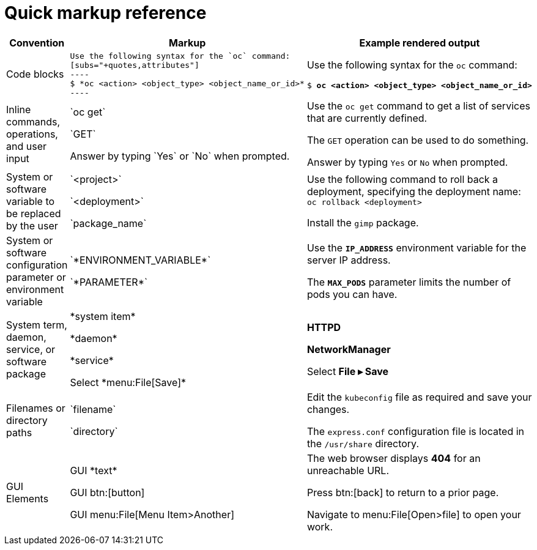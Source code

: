 
= Quick markup reference

|===
|Convention|Markup|Example rendered output

|Code blocks
a|....
Use the following syntax for the `oc` command:
[subs="+quotes,attributes"]
----
$ *oc <action> <object_type> <object_name_or_id>*
----
....

a|Use the following syntax for the `oc` command:
[subs="+quotes,attributes"]
----
$ *oc <action> <object_type> <object_name_or_id>*
----

|Inline commands, operations, and user input
a|$$`oc get`$$

$$`GET`$$

$$Answer by typing `Yes` or `No` when prompted.$$
a|Use the `oc get` command to get a list of services that are currently defined.

The `GET` operation can be used to do something.

Answer by typing `Yes` or `No` when prompted.

|System or software variable to be replaced by the user
a|$$`<project>`$$

$$`<deployment>`$$

$$`package_name`$$

a|
Use the following command to roll back a deployment, specifying the deployment name: `oc rollback <deployment>`

Install the `gimp` package.

|System or software configuration parameter or environment variable
a|$$`*ENVIRONMENT_VARIABLE*`$$

$$`*PARAMETER*`$$

a|Use the `*IP_ADDRESS*` environment variable for the server IP address.

The `*MAX_PODS*` parameter limits the number of pods you can have.

|System term, daemon, service, or software package
a|$$*system item*$$

$$*daemon*$$

$$*service*$$

$$Select *menu:File[Save]*$$

a|*HTTPD*

*NetworkManager*

Select *File ▸ Save*

|Filenames or directory paths
a|$$`filename`$$

$$`directory`$$
a|Edit the `kubeconfig` file as required and save your changes.

The `express.conf` configuration file is located in the `/usr/share` directory.

|GUI Elements
a|GUI $$*text*$$

GUI $$btn:[button]$$

GUI $$menu:File[Menu Item>Another]$$
a|The web browser displays *404* for an unreachable URL.

Press  btn:[back] to return to a prior page.

Navigate to menu:File[Open>file] to open your work.
|===
